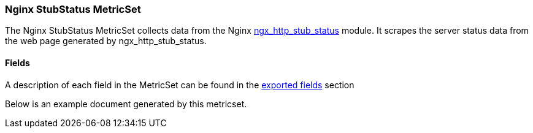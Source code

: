 ////
This file is generated! See scripts/docs_collector.py
////

[[metricbeat-metricset-nginx-stubstatus]]
=== Nginx StubStatus MetricSet

The Nginx StubStatus MetricSet collects data from the Nginx
http://nginx.org/en/docs/http/ngx_http_stub_status_module.html[ngx_http_stub_status] module. It
scrapes the server status data from the web page generated by ngx_http_stub_status.



==== Fields

A description of each field in the MetricSet can be found in the
<<exported-fields-nginx,exported fields>> section

Below is an example document generated by this metricset.

[source,json]
----
----
